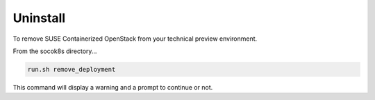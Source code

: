 .. _uninstall:

Uninstall
=========

To remove SUSE Containerized OpenStack from your technical preview environment.

From the socok8s directory...

.. code-block::  console

   run.sh remove_deployment

This command will display a warning and a prompt to continue or not.
